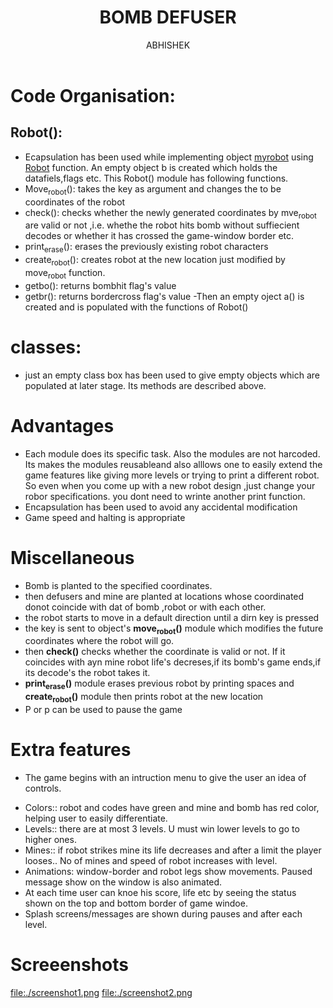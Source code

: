 #+TITLE: BOMB DEFUSER
#+AUTHOR: ABHISHEK
#+ROLL: 201101185
* *Code Organisation*:
** Robot():
    - Ecapsulation has been used while implementing object _myrobot_ using _Robot_ function. An empty object b is created which holds the datafiels,flags etc. This Robot() module has following functions.
	- Move_robot(): takes the key as argument and changes the to be coordinates of the robot
	- check(): checks whether the newly generated coordinates by mve_robot are valid or not ,i.e. whethe the robot hits bomb without suffiecient decodes or whether it has crossed the game-window border etc.
	- print_erase(): erases the previously existing robot characters
	- create_robot(): creates robot at the new location just modified by move_robot function.
	- getbo(): returns bombhit flag's value
	- getbr(): returns bordercross flag's value
     -Then an empty oject a() is created and is populated with the functions of Robot()
	  
* *classes*:
	- just an empty class box has been used to give empty objects which are populated at later stage. Its methods are described above.

* *Advantages*
- Each module does its specific task. Also the modules are not harcoded. Its makes the modules reusableand also alllows  one to easily extend the game features like giving more levels or trying to print a different robot. So even when you come up with a new robot design ,just change your robor specifications. you dont need to wrinte another print function.
- Encapsulation has been used to avoid any accidental modification
- Game speed and halting is appropriate 
* *Miscellaneous*
	- Bomb is planted to the specified coordinates.
	- then defusers and mine are planted at locations whose coordinated donot coincide with dat of bomb ,robot or with each other.
	- the robot starts to move in a default direction until a dirn key is pressed
	- the key is sent to object's *move_robot()* module which modifies the future coordinates where the robot will go.
	- then *check()* checks whether the coordinate is valid or not. If it coincides with ayn mine robot life's decreses,if its bomb's game ends,if its decode's the robot takes it.
	- *print_erase()* module erases previous robot by printing spaces and *create_robot()* module then prints robot at the new location	
	- P or p can be used to pause the game

* *Extra features*
        - The game begins with an intruction menu to give the user an idea of controls. 
	- Colors:: robot and codes have green and mine and bomb has red color, helping user to easily differentiate.
	- Levels:: there are at most 3 levels. U must win lower levels to go to higher ones.
	- Mines:: if robot strikes mine its life decreases and after a limit the player looses.. No of mines and speed of robot increases with level.
	- Animations: window-border and robot legs show movements. Paused message show on the window is also animated.
	- At each time user can knoe his score, life etc by seeing the status shown on the top and bottom border of game windoe.
	- Splash screens/messages are shown during pauses and after each level.

* *Screeenshots*
file:./screenshot1.png
file:./screenshot2.png










	
	
